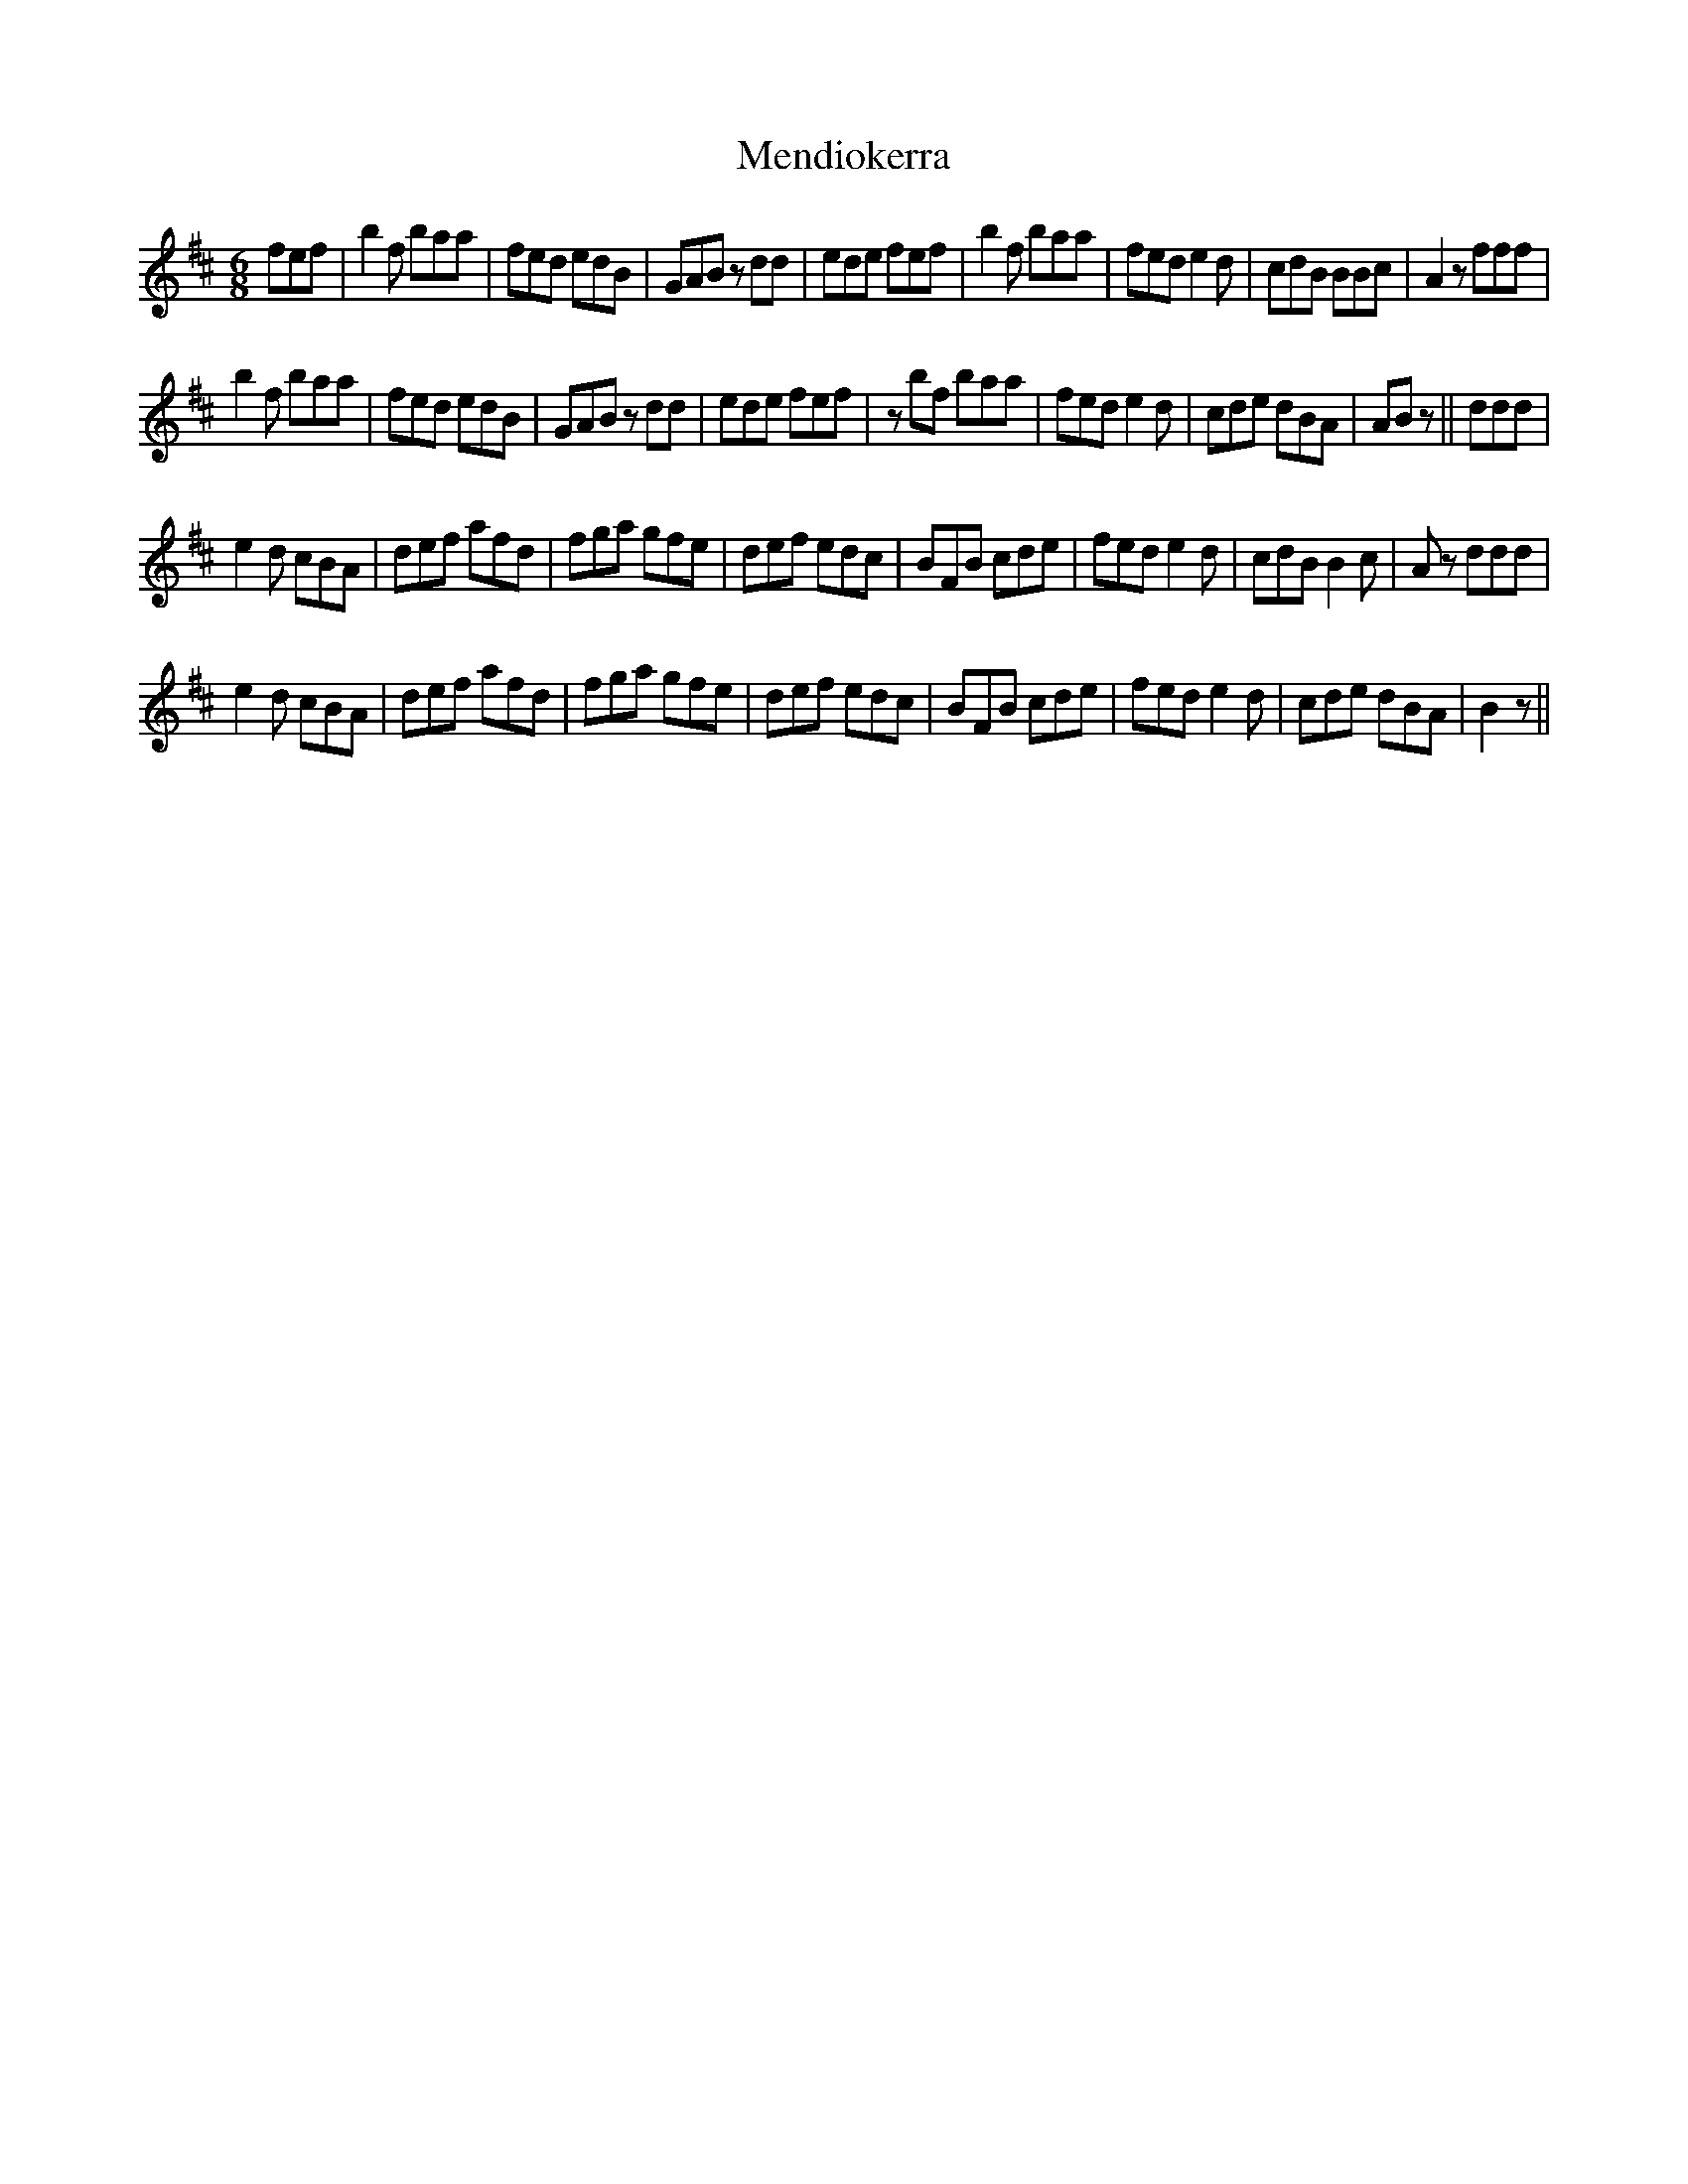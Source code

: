 X: 1
T: Mendiokerra
Z: Guilleflute
S: https://thesession.org/tunes/15554#setting29151
R: jig
M: 6/8
L: 1/8
K: Bmin
fef|b2f baa|fed edB|GAB zdd|ede fef|b2f baa|fed e2d|cdB BBc|A2z fff|
b2f baa|fed edB|GAB zdd|ede fef|zbf baa|fed e2d|cde dBA|ABz||ddd|
e2d cBA|def afd|fga gfe|def edc|BFB cde|fed e2d|cdB B2c|Az ddd|
e2d cBA|def afd|fga gfe|def edc|BFB cde|fed e2d|cde dBA| B2z||
